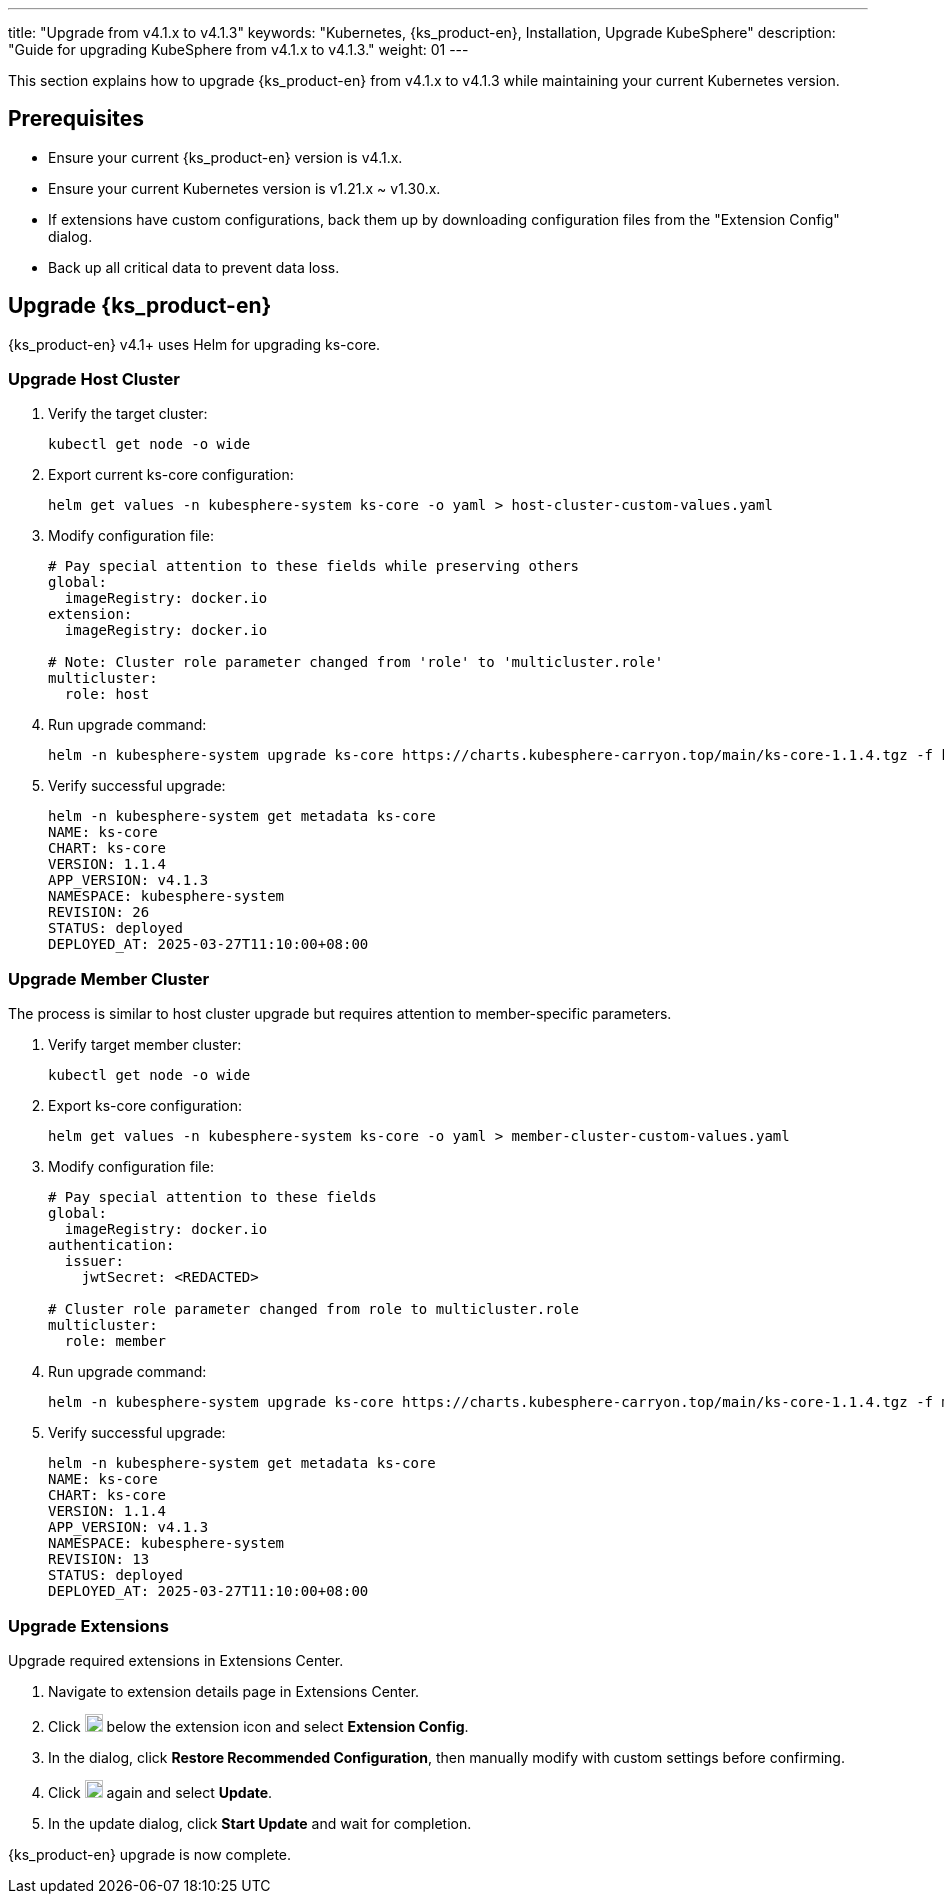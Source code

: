 ---
title: "Upgrade from v4.1.x to v4.1.3"
keywords: "Kubernetes, {ks_product-en}, Installation, Upgrade KubeSphere"
description: "Guide for upgrading KubeSphere from v4.1.x to v4.1.3."
weight: 01
---

This section explains how to upgrade {ks_product-en}  from v4.1.x to v4.1.3 while maintaining your current Kubernetes version.

== Prerequisites

* Ensure your current {ks_product-en} version is v4.1.x.

* Ensure your current Kubernetes version is v1.21.x ~ v1.30.x.

* If extensions have custom configurations, back them up by downloading configuration files from the "Extension Config" dialog.

* Back up all critical data to prevent data loss.

== Upgrade {ks_product-en}

{ks_product-en} v4.1+ uses Helm for upgrading ks-core.

=== Upgrade Host Cluster

. Verify the target cluster:
+
--
[source,bash]
----
kubectl get node -o wide
----
--

. Export current ks-core configuration:
+
--
[source,bash]
----
helm get values -n kubesphere-system ks-core -o yaml > host-cluster-custom-values.yaml
----
--

. Modify configuration file:
+
--
[source,yaml]
----
# Pay special attention to these fields while preserving others
global:
  imageRegistry: docker.io
extension:
  imageRegistry: docker.io

# Note: Cluster role parameter changed from 'role' to 'multicluster.role'
multicluster:
  role: host
----
--

. Run upgrade command:
+
--
[source,bash]
----
helm -n kubesphere-system upgrade ks-core https://charts.kubesphere-carryon.top/main/ks-core-1.1.4.tgz -f host-cluster-custom-values.yaml --wait --debug
----
--

. Verify successful upgrade:
+
--
[source,bash]
----
helm -n kubesphere-system get metadata ks-core
NAME: ks-core
CHART: ks-core
VERSION: 1.1.4
APP_VERSION: v4.1.3
NAMESPACE: kubesphere-system
REVISION: 26
STATUS: deployed
DEPLOYED_AT: 2025-03-27T11:10:00+08:00
----
--

=== Upgrade Member Cluster

The process is similar to host cluster upgrade but requires attention to member-specific parameters.

. Verify target member cluster:
+
--
[source,bash]
----
kubectl get node -o wide
----
--

. Export ks-core configuration:
+
--
[source,bash]
----
helm get values -n kubesphere-system ks-core -o yaml > member-cluster-custom-values.yaml
----
--

. Modify configuration file:
+
--
[source,yaml]
----
# Pay special attention to these fields
global:
  imageRegistry: docker.io
authentication:
  issuer:
    jwtSecret: <REDACTED>

# Cluster role parameter changed from role to multicluster.role
multicluster:
  role: member
----
--

. Run upgrade command:
+
--
[source,bash]
----
helm -n kubesphere-system upgrade ks-core https://charts.kubesphere-carryon.top/main/ks-core-1.1.4.tgz -f member-cluster-custom-values.yaml --wait --debug
----
--

. Verify successful upgrade:
+
--
[source,bash]
----
helm -n kubesphere-system get metadata ks-core
NAME: ks-core
CHART: ks-core
VERSION: 1.1.4
APP_VERSION: v4.1.3
NAMESPACE: kubesphere-system
REVISION: 13
STATUS: deployed
DEPLOYED_AT: 2025-03-27T11:10:00+08:00
----
--

=== Upgrade Extensions

Upgrade required extensions in Extensions Center.

. Navigate to extension details page in Extensions Center.

. Click image:/images/ks-qkcp/zh/icons/more.svg[more,18,18] below the extension icon and select **Extension Config**.

. In the dialog, click **Restore Recommended Configuration**, then manually modify with custom settings before confirming.

. Click image:/images/ks-qkcp/zh/icons/more.svg[more,18,18] again and select **Update**.

. In the update dialog, click **Start Update** and wait for completion.

{ks_product-en} upgrade is now complete.